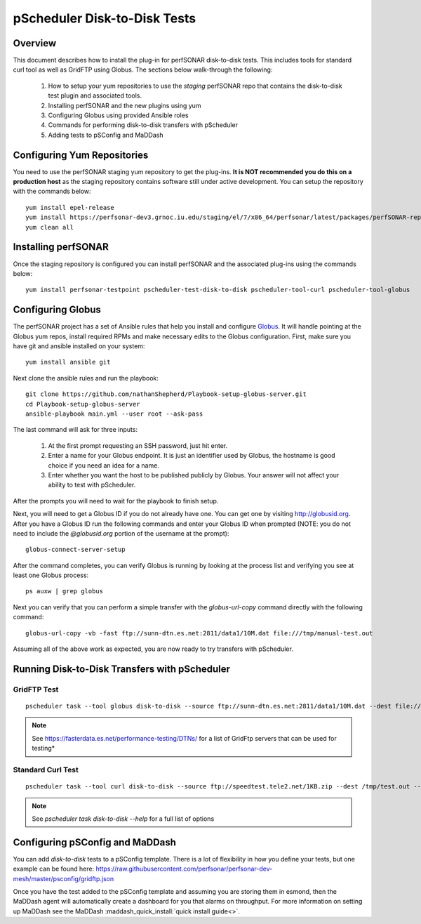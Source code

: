 ******************************
pScheduler Disk-to-Disk Tests
******************************

Overview
---------
This document describes how to install the plug-in for perfSONAR disk-to-disk tests. This includes tools for standard curl tool as well as GridFTP using Globus. The sections below walk-through the following:
 
 #. How to setup your yum repositories to use the *staging* perfSONAR repo that contains the disk-to-disk test plugin and associated tools.
 #. Installing perfSONAR and the new plugins using yum
 #. Configuring Globus using provided Ansible roles
 #. Commands for performing disk-to-disk transfers with pScheduler
 #. Adding tests to pSConfig and MaDDash

Configuring Yum Repositories
------------------------------------
You need to use the perfSONAR staging yum repository to get the plug-ins. **It is NOT recommended you do this on a production host** as the staging repository contains software still under active development. You can setup the repository with the commands below::
 
    yum install epel-release
    yum install https://perfsonar-dev3.grnoc.iu.edu/staging/el/7/x86_64/perfsonar/latest/packages/perfSONAR-repo-staging-0.9-1.noarch.rpm
    yum clean all

Installing perfSONAR
------------------------------------
Once the staging repository is configured you can install perfSONAR and the associated plug-ins using the commands below::

    yum install perfsonar-testpoint pscheduler-test-disk-to-disk pscheduler-tool-curl pscheduler-tool-globus

Configuring Globus
---------------------------

The perfSONAR project has a set of Ansible rules that help you install and configure `Globus <https://www.globus.org/>`_. It will handle pointing at the Globus yum repos, install required RPMs and make necessary edits to the Globus configuration. First, make sure you have git and ansible installed on your system::

    yum install ansible git

Next clone the ansible rules and run the playbook::


    git clone https://github.com/nathanShepherd/Playbook-setup-globus-server.git
    cd Playbook-setup-globus-server
    ansible-playbook main.yml --user root --ask-pass

The last command will ask for three inputs:

  #. At the first prompt requesting an SSH password, just hit enter.
  #. Enter a name for your Globus endpoint. It is just an identifier used by Globus, the hostname is good choice if you need an idea for a name.
  #. Enter whether you want the host to be published publicly by Globus. Your answer will not affect your ability to test with pScheduler.

After the prompts you will need to wait for the playbook to finish setup. 

Next, you will need to get a Globus ID if you do not already have one. You can get one by visiting http://globusid.org. After you have a Globus ID run the following commands and enter your Globus ID when prompted (NOTE: you do not need to include the *@globusid.org* portion of the username at the prompt)::

    globus-connect-server-setup

After the command completes, you can verify Globus is running by looking at the process list and verifying you see at least one Globus process::

    ps auxw | grep globus

Next you can verify that you can perform a simple transfer with the `globus-url-copy` command directly with the following command::

    globus-url-copy -vb -fast ftp://sunn-dtn.es.net:2811/data1/10M.dat file:///tmp/manual-test.out

Assuming all of the above work as expected, you are now ready to try transfers with pScheduler.

Running Disk-to-Disk Transfers with pScheduler
-------------------------------------------------

GridFTP Test
============
::
    
    pscheduler task --tool globus disk-to-disk --source ftp://sunn-dtn.es.net:2811/data1/10M.dat --dest file:///tmp/test.out --timeout PT10S

.. note:: See https://fasterdata.es.net/performance-testing/DTNs/ for a list of GridFtp servers that can be used for testing*

Standard Curl Test
===================
::
    
    pscheduler task --tool curl disk-to-disk --source ftp://speedtest.tele2.net/1KB.zip --dest /tmp/test.out --timeout PT5S

.. note:: See `pscheduler task disk-to-disk --help` for a full list of options

Configuring pSConfig and MaDDash
------------------------------------

You can add `disk-to-disk` tests to a pSConfig template. There is a lot of flexibility in how you define your tests, but one example can be found here: https://raw.githubusercontent.com/perfsonar/perfsonar-dev-mesh/master/psconfig/gridftp.json

Once you have the test added to the pSConfig template and assuming you are storing them in esmond, then the MaDDash agent will automatically create a dashboard for you that alarms on throughput. For more information on setting up MaDDash see the MaDDash :maddash_quick_install:`quick install guide<>`.

